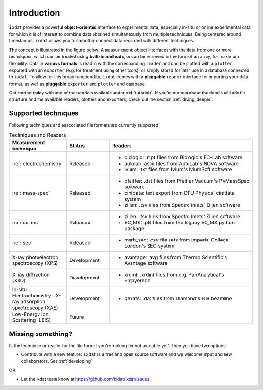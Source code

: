 .. _Introduction:

============
Introduction
============

``ixdat`` provides a powerful **object-oriented** interface to experimental data,
especially in-situ or online experimental data for which it is of interest to combine data obtained
simultaneously from multiple techniques. Being centered around timestamps, ``ixdat`` allows you to smoothly connect data
recorded with different techniques.

The concept is illustrated in the figure below: A ``measurement`` object interfaces with the data from one or more techniques,
which can be treated using **built-in methods**, or can be retrieved in the form of an array, for maximum flexibility.
Data in **various formats** is read in with the corresponding ``reader`` and can be plotted with a ``plotter``, exported with an ``exporter`` (e.g. for treatment using other tools), or simply stored for later use in a database connected to ``ixdat``.
To allow for this broad functionality, ``ixdat`` comes with a **pluggable** ``reader`` interface for importing your data format, as well as **pluggable** ``exporter`` and ``plotter`` and database.

.. image:: figures/pluggable.svg
  :width: 620
  :alt: Design: pluggability

Get started today with one of the tutorials available under :ref:`tutorials`. If you're curious about the details of ``ixdat``'s structure and the available readers, plotters and exporters, check out the section :ref:`diving_deeper`.

Supported techniques
--------------------

Following techniques and asscociated file formats are currently supported:

.. list-table:: Techniques and Readers
   :widths: 20 15 50
   :header-rows: 1

   * - Measurement technique
     - Status
     - Readers
   * - :ref:`electrochemistry`
     - Released
     - - biologic: .mpt files from Biologic's EC-Lab software
       - autolab: ascii files from AutoLab's NOVA software
       - ivium: .txt files from Ivium's IviumSoft software
   * - :ref:`mass-spec`
     - Released
     - - pfeiffer: .dat files from Pfeiffer Vacuum's PVMassSpec software
       - cinfdata: text export from DTU Physics' cinfdata system
       - zilien: .tsv files from Spectro Inlets' Zilien software
   * - :ref:`ec-ms`
     - Released
     - - zilien: .tsv files from Spectro Inlets' Zilien software
       - EC_MS: .pkl files from the legacy EC_MS python package
   * - :ref:`sec`
     - Released
     - - msrh_sec: .csv file sets from Imperial College London's SEC system
   * - X-ray photoelectron spectroscopy (XPS)
     - Development
     - - avantage: .avg files from Thermo Scientific's Avantage software
   * - X-ray diffraction (XRD)
     - Development
     - - xrdml: .xrdml files from e.g. PanAnalytical's Empyereon
   * - In-situ Electrochemistry - X-ray adsorption spectroscopy (XAS)
     - Development
     - - qexafs: .dat files from Diamond's B18 beamline
   * - Low-Energy Ion Scattering (LEIS)
     - Future
     -

Missing something?
------------------

Is the technique or reader for the file format you're looking for not available yet? Then you have two options:

- Contribute with a new feature: ``ixdat`` is a free and open source software and we welcome input and new collaborators. See :ref:`developing`

OR

- Let the ixdat team know at https://github.com/ixdat/ixdat/issues
